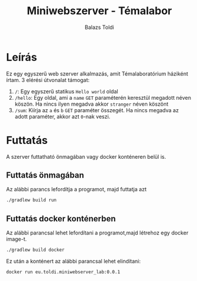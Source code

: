 #+TITLE: Miniwebszerver - Témalabor
#+AUTHOR: Balazs Toldi

* Leírás
Ez egy egyszerű web szerver alkalmazás, amit Témalaboratórium háziként írtam. 3
elérési útvonalat támogat:
1) =/=: Egy egyszerű statikus =Hello world= oldal
2) =/hello=: Egy oldal, ami a =name= =GET= paraméterén keresztül megadott néven
   köszön. Ha nincs ilyen megadva akkor =stranger= néven köszönt
3) =/sum=: Kiírja az =a= és =b= =GET= paraméter összegét. Ha nincs megadva az
   adott paraméter, akkor azt =0=-nak veszi.
* Futtatás
A szerver futtatható önmagában vagy docker konténeren belül is.
** Futtatás önmagában
Az alábbi parancs lefordítja a programot, majd futtatja azt
#+BEGIN_SRC sh
./gradlew build run
#+END_SRC

** Futtatás docker konténerben
Az alábbi parancsal lehet lefordítani a programot,majd létrehoz egy docker image-t.
#+BEGIN_SRC sh
./gradlew build docker
#+END_SRC

Ez után a konténert az alábbi parancsal lehet elindítani:
#+BEGIN_SRC sh
docker run eu.toldi.miniwebserver_lab:0.0.1
#+END_SRC

